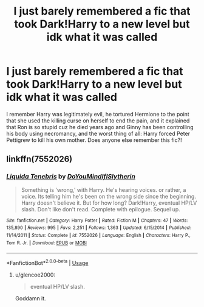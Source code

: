 #+TITLE: I just barely remembered a fic that took Dark!Harry to a new level but idk what it was called

* I just barely remembered a fic that took Dark!Harry to a new level but idk what it was called
:PROPERTIES:
:Author: ZePwnzerRJ
:Score: 11
:DateUnix: 1538643106.0
:DateShort: 2018-Oct-04
:FlairText: Fic Search
:END:
I remember Harry was legitimately evil, he tortured Hermione to the point that she used the killing curse on herself to end the pain, and it explained that Ron is so stupid cuz he died years ago and Ginny has been controlling his body using necromancy, and the worst thing of all: Harry forced Peter Pettigrew to kill his own mother. Does anyone else remember this fic?!


** linkffn(7552026)
:PROPERTIES:
:Author: solidmentalgrace
:Score: 5
:DateUnix: 1538682353.0
:DateShort: 2018-Oct-04
:END:

*** [[https://www.fanfiction.net/s/7552026/1/][*/Liquida Tenebris/*]] by [[https://www.fanfiction.net/u/1707737/DoYouMindIfISlytherin][/DoYouMindIfISlytherin/]]

#+begin_quote
  Something is 'wrong,' with Harry. He's hearing voices. or rather, a voice. Its telling him he's been on the wrong side since the beginning. Harry doesn't believe it. But for how long? Dark!Harry, eventual HP/LV slash. Don't like don't read. Complete with epilogue. Sequel up.
#+end_quote

^{/Site/:} ^{fanfiction.net} ^{*|*} ^{/Category/:} ^{Harry} ^{Potter} ^{*|*} ^{/Rated/:} ^{Fiction} ^{M} ^{*|*} ^{/Chapters/:} ^{47} ^{*|*} ^{/Words/:} ^{135,890} ^{*|*} ^{/Reviews/:} ^{995} ^{*|*} ^{/Favs/:} ^{2,251} ^{*|*} ^{/Follows/:} ^{1,363} ^{*|*} ^{/Updated/:} ^{6/15/2014} ^{*|*} ^{/Published/:} ^{11/14/2011} ^{*|*} ^{/Status/:} ^{Complete} ^{*|*} ^{/id/:} ^{7552026} ^{*|*} ^{/Language/:} ^{English} ^{*|*} ^{/Characters/:} ^{Harry} ^{P.,} ^{Tom} ^{R.} ^{Jr.} ^{*|*} ^{/Download/:} ^{[[http://www.ff2ebook.com/old/ffn-bot/index.php?id=7552026&source=ff&filetype=epub][EPUB]]} ^{or} ^{[[http://www.ff2ebook.com/old/ffn-bot/index.php?id=7552026&source=ff&filetype=mobi][MOBI]]}

--------------

*FanfictionBot*^{2.0.0-beta} | [[https://github.com/tusing/reddit-ffn-bot/wiki/Usage][Usage]]
:PROPERTIES:
:Author: FanfictionBot
:Score: 3
:DateUnix: 1538682364.0
:DateShort: 2018-Oct-04
:END:

**** u/glencoe2000:
#+begin_quote
  eventual HP/LV slash.
#+end_quote

Goddamn it.
:PROPERTIES:
:Author: glencoe2000
:Score: 8
:DateUnix: 1538714221.0
:DateShort: 2018-Oct-05
:END:
